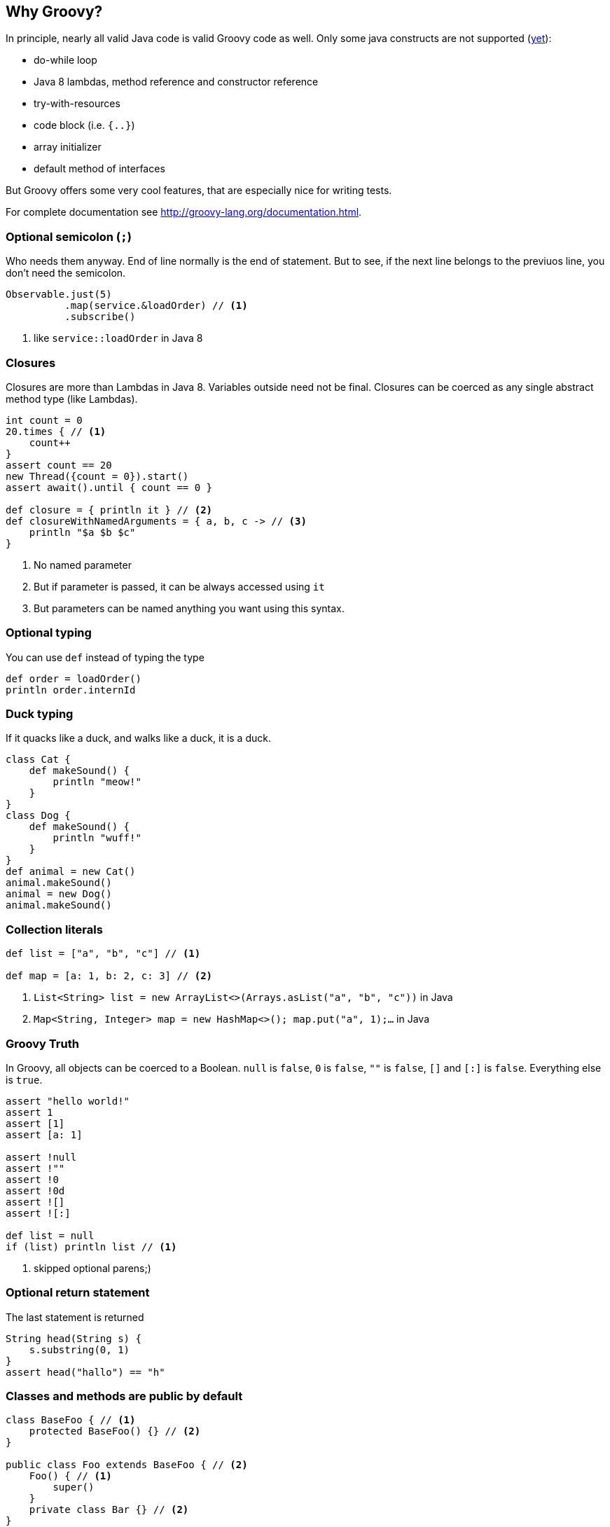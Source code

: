 == Why Groovy?
In principle, nearly all valid Java code is valid Groovy code as well. Only some java constructs are not supported (https://github.com/danielsun1106/groovy-parser[yet]):

* do-while loop
* Java 8 lambdas, method reference and constructor reference
* try-with-resources
* code block (i.e. `{..}`)
* array initializer
* default method of interfaces

But Groovy offers some very cool features, that are especially nice for writing tests.

For complete documentation see http://groovy-lang.org/documentation.html.

=== Optional semicolon (`;`)
Who needs them anyway. End of line normally is the end of statement. But to see, if the next line belongs to the previuos line, you don't need the semicolon.

[source, groovy]
----
Observable.just(5)
          .map(service.&loadOrder) // <1>
          .subscribe()
----
<1> like `service::loadOrder` in Java 8

=== Closures
Closures are more than Lambdas in Java 8. Variables outside need not be final. Closures can be coerced as any single abstract method type (like Lambdas).

[source, groovy]
----
int count = 0
20.times { // <1>
    count++
}
assert count == 20
new Thread({count = 0}).start()
assert await().until { count == 0 }

def closure = { println it } // <2>
def closureWithNamedArguments = { a, b, c -> // <3>
    println "$a $b $c"
}
----
<1> No named parameter
<2> But if parameter is passed, it can be always accessed using `it`
<3> But parameters can be named anything you want using this syntax.

=== Optional typing
You can use `def` instead of typing the type
[source, groovy]
----
def order = loadOrder()
println order.internId
----

=== Duck typing
If it quacks like a duck, and walks like a duck, it is a duck.

[source, groovy]
----
class Cat {
    def makeSound() {
        println "meow!"
    }
}
class Dog {
    def makeSound() {
        println "wuff!"
    }
}
def animal = new Cat()
animal.makeSound()
animal = new Dog()
animal.makeSound()
----

=== Collection literals
[source, groovy]
----
def list = ["a", "b", "c"] // <1>

def map = [a: 1, b: 2, c: 3] // <2>
----
<1> `List<String> list = new ArrayList<>(Arrays.asList("a", "b", "c"))` in Java
<2> `Map<String, Integer> map = new HashMap<>(); map.put("a", 1);...` in Java

=== Groovy Truth
In Groovy, all objects can be coerced to a Boolean. `null` is `false`,
`0` is `false`, `""` is `false`, `[]` and `[:]` is `false`. Everything
else is `true`.
[source, groovy]
----
assert "hello world!"
assert 1
assert [1]
assert [a: 1]

assert !null
assert !""
assert !0
assert !0d
assert ![]
assert ![:]

def list = null
if (list) println list // <1>
----
<1> skipped optional parens;)

=== Optional return statement
The last statement is returned
[source, groovy]
----
String head(String s) {
    s.substring(0, 1)
}
assert head("hallo") == "h"
----

=== Classes and methods are public by default
[source, groovy]
----
class BaseFoo { // <1>
    protected BaseFoo() {} // <2>
}

public class Foo extends BaseFoo { // <2>
    Foo() { // <1>
        super()
    }
    private class Bar {} // <2>
}

@PackagePrivate // <3>
class PackagePrivateFoo extends BaseFoo {
}
----
<1> classes and methods are public by default
<2> public, protected and private keywords are possible
<3> Since no modifier means public, an annotation must be given here


=== Properties
[source, groovy]
----
class Order {
    String id // <1>
    String externId
}

Order o = new Order()
o.id = "123" // <2>
assert o.id == "123" // <3>
----
<1> getter, setter will be generated
<2> setter will be called
<3> getter will be called

=== Object creation with setter calls
[source, grooovy]
----
Order o = new Order(id: "123", externId: "456") // <1>
----
<1> `Order order = new Order(); order.setId("123"); order.setExternId("456");` in Java

=== Safe dereference operator
[source, groovy]
----
if (order?.shipper?.address?.name1) ... // <1>
----
<1> instead of `if (order != null && order.shipper != null && ...)`

=== Elvis-Operator
[source, groovy]
----
def greeting = service.greeting() ?: "Hello Groovy" // <1>
----
<1> use response from `service.greeting()` if `true` (according to groovy truth); use `"Hello Groovy"` otherwise

Why "Elvis"? Why is :) considered a smiley?

=== Power asserts
[source, groovy]
----
import groovy.transform.*
@ToString
class Order {
    String id // getter, setter will be generated
    String externId
}

Order o = new Order()
o.id = "123" // setter will be called
assert o.id == "12"


Exception thrown

Assertion failed:

assert o.id == "12"
       | |  |
       | |  false
       | 123
       Order(123, null)
----

=== Spread-Dot operator
[source, groovy]
----
List<Order> orders = Service.load()

assert orders*.id.contains("123") // <1>
----
<1> same as `orders.collect { it.id }.contains("123")`

=== String as identifier
[source, groovy]
----
def "a user with permission `login` can login to the system"() {
    ...
}

// instead of
// @Test
// public void aUserWithPermission_login_canLoginToTheSystem() {
//    ...
// }

def string = "abcd"
[size: 4, isEmpty: false].each { method, expectedResult ->
    assert string."$method"() == expectedResult
}
----

=== Equality and identity
In Groovy `==` checks for `a.compareTo(b) == 0` if the objects are `Comparable`, and `a.equals(b)` otherwise. To check
for identity, use `is` instead
[source, groovy]
----
assert !(new String("foo").is(new String("foo"))) // <1>
assert new String("foo") == new String("foo") // <2>
----
<1> `.is(other)` is like `==` in Java
<2> `==` in Groovy uses `compareTo(other) == 0`, if `implements Comparable`, `equals(other)` otherwise

=== Dynamic method dispatch
Groovy uses dynamic method dispatch, Java uses static method dispatch.

[source, groovy]
----
def use(Object o) {
    println "got an object"
}
def use(String s) {
    println "got a string"
}
def use(Number n) {
    println "got a number"
}

Object o = "a"
use o

o = 1
use o

o = new Object
use o
----

results in

[source,bash]
----

got a string
got a number
got an object
----

whereas in Java, it would print "got an object" all the time.

=== Everything is an object
For primitive types, the corresponding wrappers are used.

=== Operator overloading
Groovy allows some simple operator overloading. See http://groovy-lang.org/operators.html#Operator-Overloading.

=== Groovy JDK
Groovy enhances the standard JDK with some nice functionality. You could even enhance the JDK with your own methods using extensions. See http://groovy-lang.org/gdk.html

[source, groovy]
----
def testdata = getClass().getResource("/testfile.xml").bytes
service.methodThatNeedsByteArray(testdata)

20.times { println it }
def now = new Date()
def tomorrow = now + 1

assert [1, 2, 3, 4].last() == 4
----

=== `size()` FTW
For all objects, that have a `size()`, `length` or `length()` you can use `size()`.

[source, groovy]
----
int[] array = new int[5]
assert array.size() == 5

def list = [1, 2, 3, 4, 5]
assert list.size() == 5

def string = "12345"
assert string.size() == 5
----

=== Range
[source, groovy]
----
(1..5).each { println it } // <1>
(1..<5).each { println it } // <2>
----
<1> inclusive range, `+++1 <= i <= 5+++`
<2> exclusive range, `+++1 <= i < 5+++`

=== Collection accessors
[source, groovy]
----
def list = (1..100) as List
assert list[0] == 1    // <1>
assert list[-1] == 100 // <2>

def map = [a: 1, b: 2]
assert map.a == 1
assert map."a" == 1
assert map["a"] == 1
----
<1> positive index, access the element at that position
<2> negative index, count from the end
